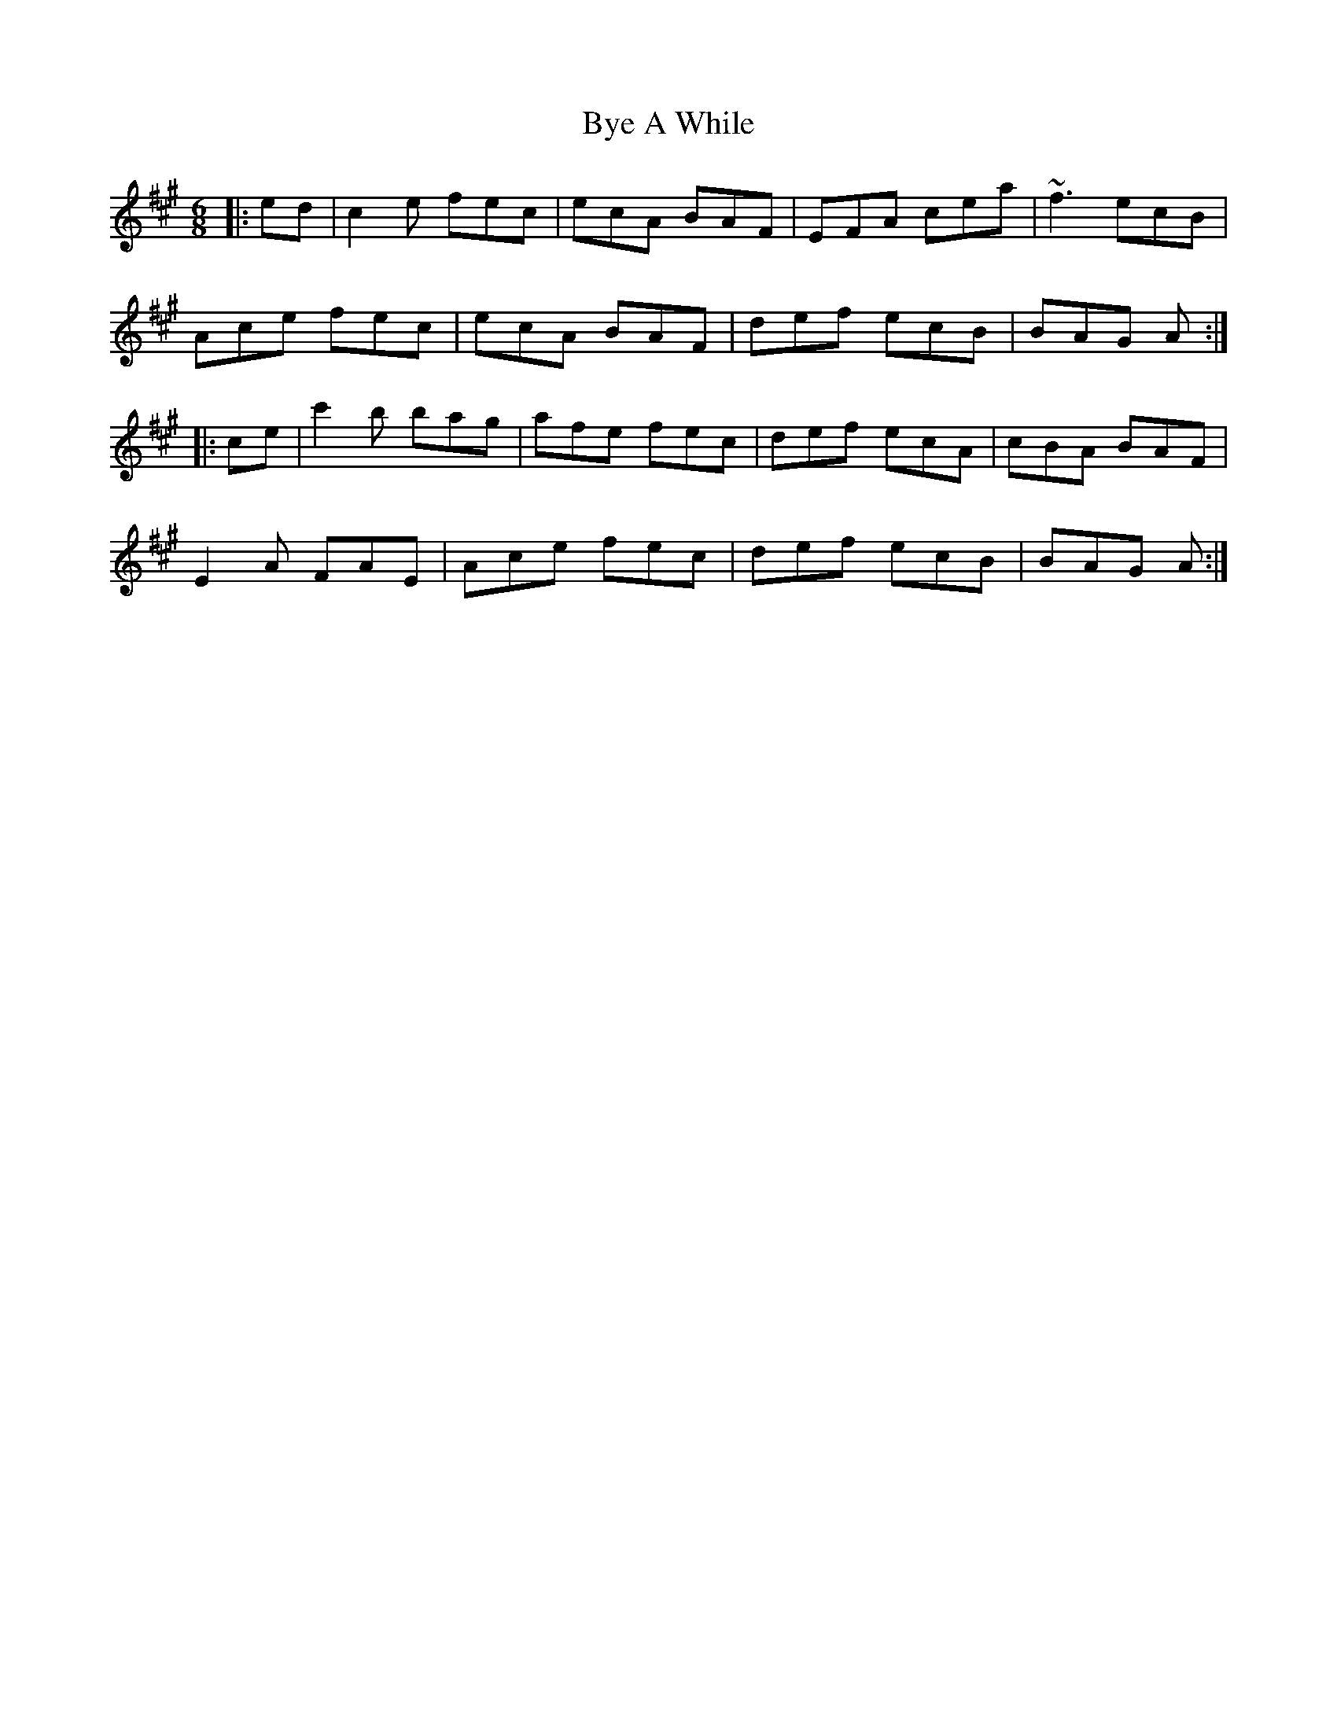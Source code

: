 X: 5671
T: Bye A While
R: jig
M: 6/8
K: Amajor
|:ed|c2e fec|ecA BAF|EFA cea|~f3 ecB|
Ace fec|ecA BAF|def ecB|BAG A:|
|:ce|c'2b bag|afe fec|def ecA|cBA BAF|
E2A FAE|Ace fec|def ecB|BAG A:|

